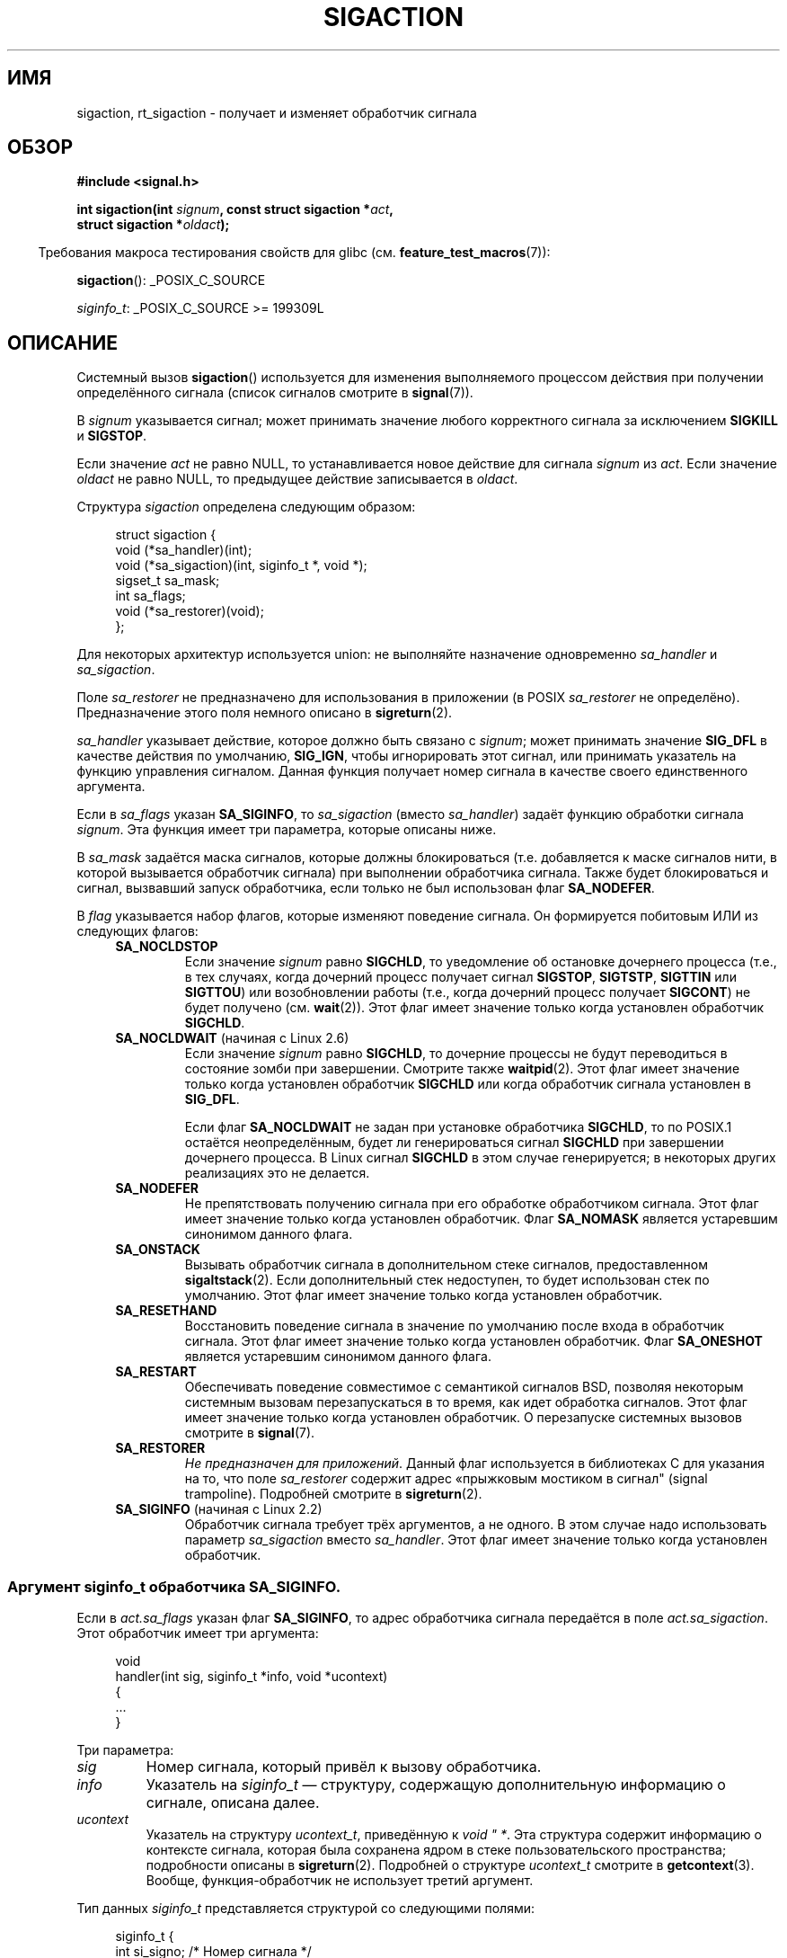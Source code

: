 .\" -*- mode: troff; coding: UTF-8 -*-
'\" t
.\" Copyright (c) 1994,1995 Mike Battersby <mib@deakin.edu.au>
.\" and Copyright 2004, 2005 Michael Kerrisk <mtk.manpages@gmail.com>
.\" based on work by faith@cs.unc.edu
.\"
.\" %%%LICENSE_START(VERBATIM)
.\" Permission is granted to make and distribute verbatim copies of this
.\" manual provided the copyright notice and this permission notice are
.\" preserved on all copies.
.\"
.\" Permission is granted to copy and distribute modified versions of this
.\" manual under the conditions for verbatim copying, provided that the
.\" entire resulting derived work is distributed under the terms of a
.\" permission notice identical to this one.
.\"
.\" Since the Linux kernel and libraries are constantly changing, this
.\" manual page may be incorrect or out-of-date.  The author(s) assume no
.\" responsibility for errors or omissions, or for damages resulting from
.\" the use of the information contained herein.  The author(s) may not
.\" have taken the same level of care in the production of this manual,
.\" which is licensed free of charge, as they might when working
.\" professionally.
.\"
.\" Formatted or processed versions of this manual, if unaccompanied by
.\" the source, must acknowledge the copyright and authors of this work.
.\" %%%LICENSE_END
.\"
.\" Modified, aeb, 960424
.\" Modified Fri Jan 31 17:31:20 1997 by Eric S. Raymond <esr@thyrsus.com>
.\" Modified Thu Nov 26 02:12:45 1998 by aeb - add SIGCHLD stuff.
.\" Modified Sat May  8 17:40:19 1999 by Matthew Wilcox
.\"	add POSIX.1b signals
.\" Modified Sat Dec 29 01:44:52 2001 by Evan Jones <ejones@uwaterloo.ca>
.\"	SA_ONSTACK
.\" Modified 2004-11-11 by Michael Kerrisk <mtk.manpages@gmail.com>
.\"	Added mention of SIGCONT under SA_NOCLDSTOP
.\"	Added SA_NOCLDWAIT
.\" Modified 2004-11-17 by Michael Kerrisk <mtk.manpages@gmail.com>
.\"	Updated discussion for POSIX.1-2001 and SIGCHLD and sa_flags.
.\"	Formatting fixes
.\" 2004-12-09, mtk, added SI_TKILL + other minor changes
.\" 2005-09-15, mtk, split sigpending(), sigprocmask(), sigsuspend()
.\"	out of this page into separate pages.
.\" 2010-06-11 Andi Kleen, add hwpoison signal extensions
.\" 2010-06-11 mtk, improvements to discussion of various siginfo_t fields.
.\" 2015-01-17, Kees Cook <keescook@chromium.org>
.\"	Added notes on ptrace SIGTRAP and SYS_SECCOMP.
.\"
.\"*******************************************************************
.\"
.\" This file was generated with po4a. Translate the source file.
.\"
.\"*******************************************************************
.TH SIGACTION 2 2019\-03\-06 Linux "Руководство программиста Linux"
.SH ИМЯ
sigaction, rt_sigaction \- получает и изменяет обработчик сигнала
.SH ОБЗОР
.nf
\fB#include <signal.h>\fP
.PP
\fBint sigaction(int \fP\fIsignum\fP\fB, const struct sigaction *\fP\fIact\fP\fB,\fP
\fB              struct sigaction *\fP\fIoldact\fP\fB);\fP
.fi
.PP
.in -4n
Требования макроса тестирования свойств для glibc
(см. \fBfeature_test_macros\fP(7)):
.in
.PP
.ad l
\fBsigaction\fP(): _POSIX_C_SOURCE
.PP
\fIsiginfo_t\fP: _POSIX_C_SOURCE >= 199309L
.ad b
.SH ОПИСАНИЕ
Системный вызов \fBsigaction\fP() используется для изменения выполняемого
процессом действия при получении определённого сигнала (список сигналов
смотрите в \fBsignal\fP(7)).
.PP
В \fIsignum\fP указывается сигнал; может принимать значение любого корректного
сигнала за исключением \fBSIGKILL\fP и \fBSIGSTOP\fP.
.PP
Если значение \fIact\fP не равно NULL, то устанавливается новое действие для
сигнала \fIsignum\fP из \fIact\fP. Если значение \fIoldact\fP не равно NULL, то
предыдущее действие записывается в \fIoldact\fP.
.PP
Структура \fIsigaction\fP определена следующим образом:
.PP
.in +4n
.EX
struct sigaction {
    void     (*sa_handler)(int);
    void     (*sa_sigaction)(int, siginfo_t *, void *);
    sigset_t sa_mask;
    int      sa_flags;
    void     (*sa_restorer)(void);
};
.EE
.in
.PP
Для некоторых архитектур используется union: не выполняйте назначение
одновременно \fIsa_handler\fP и \fIsa_sigaction\fP.
.PP
Поле \fIsa_restorer\fP не предназначено для использования в приложении (в POSIX
\fIsa_restorer\fP не определёно). Предназначение этого поля немного описано в
\fBsigreturn\fP(2).
.PP
\fIsa_handler\fP указывает действие, которое должно быть связано с \fIsignum\fP;
может принимать значение \fBSIG_DFL\fP в качестве действия по умолчанию,
\fBSIG_IGN\fP, чтобы игнорировать этот сигнал, или принимать указатель на
функцию управления сигналом. Данная функция получает номер сигнала в
качестве своего единственного аргумента.
.PP
Если в \fIsa_flags\fP указан \fBSA_SIGINFO\fP, то \fIsa_sigaction\fP (вместо
\fIsa_handler\fP) задаёт функцию обработки сигнала \fIsignum\fP. Эта функция имеет
три параметра, которые описаны ниже.
.PP
В \fIsa_mask\fP задаётся маска сигналов, которые должны блокироваться
(т.е. добавляется к маске сигналов нити, в которой вызывается обработчик
сигнала) при выполнении обработчика сигнала. Также будет блокироваться и
сигнал, вызвавший запуск обработчика, если только не был использован флаг
\fBSA_NODEFER\fP.
.PP
В \fIflag\fP указывается набор флагов, которые изменяют поведение сигнала. Он
формируется побитовым ИЛИ из следующих флагов:
.RS 4
.TP 
\fBSA_NOCLDSTOP\fP
Если значение \fIsignum\fP равно \fBSIGCHLD\fP, то уведомление об остановке
дочернего процесса (т.е., в тех случаях, когда дочерний процесс получает
сигнал \fBSIGSTOP\fP, \fBSIGTSTP\fP, \fBSIGTTIN\fP или \fBSIGTTOU\fP) или возобновлении
работы (т.е., когда дочерний процесс получает \fBSIGCONT\fP) не будет получено
(см. \fBwait\fP(2)). Этот флаг имеет значение только когда установлен
обработчик \fBSIGCHLD\fP.
.TP 
\fBSA_NOCLDWAIT\fP (начиная с Linux 2.6)
.\" To be precise: Linux 2.5.60 -- MTK
Если значение \fIsignum\fP равно \fBSIGCHLD\fP, то дочерние процессы не будут
переводиться в состояние зомби при завершении. Смотрите также
\fBwaitpid\fP(2). Этот флаг имеет значение только когда установлен обработчик
\fBSIGCHLD\fP или когда обработчик сигнала установлен в \fBSIG_DFL\fP.
.IP
Если флаг \fBSA_NOCLDWAIT\fP не задан при установке обработчика \fBSIGCHLD\fP, то
по POSIX.1 остаётся неопределённым, будет ли генерироваться сигнал
\fBSIGCHLD\fP при завершении дочернего процесса. В Linux сигнал \fBSIGCHLD\fP в
этом случае генерируется; в некоторых других реализациях это не делается.
.TP 
\fBSA_NODEFER\fP
Не препятствовать получению сигнала при его обработке обработчиком
сигнала. Этот флаг имеет значение только когда установлен обработчик. Флаг
\fBSA_NOMASK\fP является устаревшим синонимом данного флага.
.TP 
\fBSA_ONSTACK\fP
Вызывать обработчик сигнала в дополнительном стеке сигналов, предоставленном
\fBsigaltstack\fP(2). Если дополнительный стек недоступен, то будет использован
стек по умолчанию. Этот флаг имеет значение только когда установлен
обработчик.
.TP 
\fBSA_RESETHAND\fP
Восстановить поведение сигнала в значение по умолчанию после входа в
обработчик сигнала. Этот флаг имеет значение только когда установлен
обработчик. Флаг \fBSA_ONESHOT\fP является устаревшим синонимом данного флага.
.TP 
\fBSA_RESTART\fP
Обеспечивать поведение совместимое с семантикой сигналов BSD, позволяя
некоторым системным вызовам перезапускаться в то время, как идет обработка
сигналов. Этот флаг имеет значение только когда установлен обработчик. О
перезапуске системных вызовов смотрите в \fBsignal\fP(7).
.TP 
\fBSA_RESTORER\fP
\fIНе предназначен для приложений\fP. Данный флаг используется в библиотеках C
для указания на то, что поле \fIsa_restorer\fP содержит адрес «прыжковым
мостиком в сигнал" (signal trampoline). Подробней смотрите в
\fBsigreturn\fP(2).
.TP 
\fBSA_SIGINFO\fP (начиная с Linux 2.2)
.\" (The
.\" .I sa_sigaction
.\" field was added in Linux 2.1.86.)
Обработчик сигнала требует трёх аргументов, а не одного. В этом случае надо
использовать параметр \fIsa_sigaction\fP вместо \fIsa_handler\fP. Этот флаг имеет
значение только когда установлен обработчик.
.RE
.SS "Аргумент siginfo_t обработчика SA_SIGINFO."
Если в \fIact.sa_flags\fP указан флаг \fBSA_SIGINFO\fP, то адрес обработчика
сигнала передаётся в поле \fIact.sa_sigaction\fP. Этот обработчик имеет три
аргумента:
.PP
.in +4n
.EX
void
handler(int sig, siginfo_t *info, void *ucontext)
{
    ...
}
.EE
.in
.PP
Три параметра:
.TP 
\fIsig\fP
Номер сигнала, который привёл к вызову обработчика.
.TP 
\fIinfo\fP
Указатель на \fIsiginfo_t\fP — структуру, содержащую дополнительную информацию
о сигнале, описана далее.
.TP 
\fIucontext\fP
Указатель на структуру \fIucontext_t\fP, приведённую к \fIvoid "\ *\fP. Эта
структура содержит информацию о контексте сигнала, которая была сохранена
ядром в стеке пользовательского пространства; подробности описаны в
\fBsigreturn\fP(2). Подробней о структуре \fIucontext_t\fP смотрите в
\fBgetcontext\fP(3). Вообще, функция\-обработчик не использует третий аргумент.
.PP
Тип данных \fIsiginfo_t\fP представляется структурой со следующими полями:
.PP
.in +4n
.EX
.\" FIXME
.\" The siginfo_t 'si_trapno' field seems to be used
.\" only on SPARC and Alpha; this page could use
.\" a little more detail on its purpose there.
.\" In the kernel: si_tid
siginfo_t {
    int      si_signo;     /* Номер сигнала */
    int      si_errno;     /* Значение errno */
    int      si_code;      /* Код сигнала */
    int      si_trapno;    /* Номер ловушки, которую вызвал
                              аппаратный сигнал
                              (не используется на большинстве
                              архитектур) */
    pid_t    si_pid;       /* ID процесса, пославшего сигнал */
    uid_t    si_uid;       /* ID реального пользователя процесса,
                              пославшего сигнал */
    int      si_status;    /* Выходное значение или номер сигнала */
    clock_t  si_utime;     /* Использованное пользовательское время */
    clock_t  si_stime;     /* Использованное системное время */
    sigval_t si_value;     /* Значение сигнала */
    int      si_int;       /* Сигнал POSIX.1b */
    void    *si_ptr;       /* Сигнал POSIX.1b */
    int      si_overrun;   /* Счётчик переполнения таймера;
                              таймеры POSIX.1b */
    int      si_timerid;   /* ID таймера; таймеры POSIX.1b */
    void    *si_addr;      /* Адрес памяти, приводящий к ошибке */
    long     si_band;      /* Внутреннее событие (был \fIint\fP в
                              glibc 2.3.2 и более ранних) */
    int      si_fd;        /* Файловый дескриптор */
    short    si_addr_lsb;  /* Наименее значимый бит адреса
                              (начиная с Linux 2.6.32) */
    void    *si_lower;     /* Нижняя граница при нарушении адреса
                              (начиная с Linux 3.19) */
    void    *si_upper;     /* Верхняя граница при нарушении адреса
                              (начиная с Linux 3.19) */
    int      si_pkey;      /* Ключа защиты в PTE, который привёл
                              к ошибке (начиная с Linux 4.6) */
    void    *si_call_addr; /* Адрес инструкции системного вызова
                              (начиная с Linux 3.5) */
    int      si_syscall;   /* Количество попыток системного вызова
                              (начиная с Linux 3.5) */
    unsigned int si_arch;  /* Архитектура пытавшегося системного вызова
                              (начиная с Linux 3.5) */
}
.EE
.in
.PP
Поля \fIsi_signo\fP, \fIsi_errno\fP и \fIsi_code\fP определены для всех
сигналов. (\fIsi_errno\fP обычно не используется в Linux.) Оставшаяся часть
структуры может представлять собой объединение, поэтому нужно читать только
те поля, которые имеют смысл для заданного сигнала:
.IP * 2
Для сигналов, посылаемых \fBkill\fP(3) и \fBsigqueue\fP(3), заполняются \fIsi_pid\fP
и \fIsi_uid\fP. Также для сигналов, посылаемых \fBsigqueue\fP(3), заполняются
\fIsi_int\fP и \fIsi_ptr\fP значениями, задаваемыми отправителем сигнала;
подробней смотрите \fBsigqueue\fP(3).
.IP *
Для сигналов, посылаемых таймерами POSIX.1b (начиная с Linux 2.6),
заполняются \fIsi_overrun\fP и \fIsi_timerid\fP. Поле \fIsi_timerid\fP является
внутренним идентификатором, который используется ядром для различения
таймеров; это не идентификатор таймера, возвращаемого
\fBtimer_create\fP(2). Поле \fIsi_overrun\fP отражает счётчик превышения таймера;
эту же информацию можно получить с помощью вызова
\fBtimer_getoverrun\fP(2). Эти поля являются нестандартным расширением Linux.
.IP *
Для сигналов, посылаемых уведомлением очереди сообщений (см. описание
\fBSIGEV_SIGNAL\fP в \fBmq_notify\fP(3)), заполняются \fIsi_int\fP/\fIsi_ptr\fP
значением \fIsigev_value\fP, предоставляемым \fBmq_notify\fP(3); \fIsi_pid\fP \(em
значением идентификатора процесса, отправившего сообщение; \fIsi_uid\fP \(em
значением реального идентификатора пользователя, отправившего сообщение.
.IP *
.\" FIXME .
.\" When si_utime and si_stime where originally implemented, the
.\" measurement unit was HZ, which was the same as clock ticks
.\" (sysconf(_SC_CLK_TCK)).  In 2.6, HZ became configurable, and
.\" was *still* used as the unit to return the info these fields,
.\" with the result that the field values depended on the
.\" configured HZ.  Of course, the should have been measured in
.\" USER_HZ instead, so that sysconf(_SC_CLK_TCK) could be used to
.\" convert to seconds.  I have a queued patch to fix this:
.\" http://thread.gmane.org/gmane.linux.kernel/698061/ .
.\" This patch made it into 2.6.27.
.\" But note that these fields still don't return the times of
.\" waited-for children (as is done by getrusage() and times()
.\" and wait4()).  Solaris 8 does include child times.
Для \fBSIGCHLD\fP заполняются \fIsi_pid\fP, \fIsi_uid\fP, \fIsi_status\fP, \fIsi_utime\fP и
\fIsi_stime\fP, предоставляющие информацию о потомке. В поле \fIsi_pid\fP
указывается идентификатор процесса потомка; в \fIsi_uid\fP — реальный
пользовательский идентификатор потомка. В поле \fIsi_status\fP содержится код
завершения потомка (если \fIsi_code\fP равно \fBCLD_EXITED\fP) или номер сигнала,
который вызвал изменение состояния процесса. Поля \fIsi_utime\fP и \fIsi_stime\fP
содержат системное и пользовательское время ЦП, затраченное
процессом\-потомком; эти поля не содержат время, использованное на ожидание
потомков (в отличие от \fBgetrusage\fP(2) и \fBtimes\fP(2)). В ядрах до версии 2.6
и начиная с 2.6.27 эти поля содержат время ЦП в единицах
\fIsysconf(_SC_CLK_TCK)\fP. В ядрах 2.6 до 2.6.27 ошибочно считалось, что эти
поля содержат время в единицах (настраиваемых) системных мигов (jiffy)
(смотрите \fBtime\fP(7)).
.IP *
При \fBSIGILL\fP, \fBSIGFPE\fP, \fBSIGSEGV\fP, \fBSIGBUS\fP и \fBSIGTRAP\fP заполняется
\fIsi_addr\fP адресом ошибки. На некоторых архитектурах для эти сигналов также
заполняется поле \fIsi_trapno\fP.
.IP
Некоторые отдельные варианты \fBSIGBUS\fP, в частности \fBBUS_MCEERR_AO\fP и
\fBBUS_MCEERR_AR\fP, также заполняют \fIsi_addr_lsb\fP. Это поле указывает на
наименее значимый бит сообщаемого адреса и поэтому показывает размер
повреждения. Например, если была повреждена страница целиком, то
\fIsi_addr_lsb\fP содержит \fIlog2(sysconf(_SC_PAGESIZE))\fP. Когда доставляется
\fBSIGTRAP\fP в ответ на событие \fBptrace\fP(2) (PTRACE_EVENT_foo), то \fIsi_addr\fP
не заполняется, но заполняются \fIsi_pid\fP и \fIsi_uid\fP соответствующими ID
процесса и пользователя, ответственного за получение трапа. В случае
\fBseccomp\fP(2), трассируемый будет показан как получающий
событие. \fBBUS_MCERR_*\fP и \fIsi_addr_lsb\fP являются расширениями Linux.
.IP
Для отдельного варианта \fBSEGV_BNDERR\fP из \fBSIGSEGV\fP заполняются \fIsi_lower\fP
и \fIsi_upper\fP.
.IP
Для отдельного варианта \fBSEGV_PKUERR\fP из \fBSIGSEGV\fP заполняется \fIsi_pkey\fP.
.IP *
Для \fBSIGIO\fP/\fBSIGPOLL\fP (синонимы в Linux) заполняются \fIsi_band\fP и
\fIsi_fd\fP. Событие \fIsi_band\fP представляет собой битовую маску, содержащую те
же значения, которые заполняются в поле \fIrevents\fP вызовом \fBpoll\fP(2). Поле
\fIsi_fd\fP содержит файловый дескриптор, для которого произошло событие
ввода\-вывода; дополнительную информацию смотрите в описании \fBF_SETSIG\fP на
странице \fBfcntl\fP(2).
.IP *
.\" commit a0727e8ce513fe6890416da960181ceb10fbfae6
.\"
Для \fBSIGSYS\fP, генерируемого (начиная с Linux 3.5), когда фильтр seccomp
возвращает \fBSECCOMP_RET_TRAP\fP, заполняются \fIsi_call_addr\fP, \fIsi_syscall\fP,
\fIsi_arch\fP, \fIsi_errno\fP и другие поля, как описывается в \fBseccomp\fP(2).
.SS "Поле si_code"
В поле \fIsi_code\fP аргумента \fIsiginfo_t\fP, передаваемого обработчику сигналов
\fBSA_SIGINFO\fP содержится значение (не маска битов), определяющее причину
отправки сигнала. При событии \fBptrace\fP(2) в \fIsi_code\fP будет содержаться
\fBSIGTRAP\fP и событие ptrace в старшем байте:
.PP
.in +4n
.EX
(SIGTRAP | PTRACE_EVENT_foo << 8).
.EE
.in
.PP
Не события не \fBptrace\fP(2) значения, которые могут появиться в \fIsi_code\fP,
описаны в конце этого раздела. Начиная с glibc 2.20, определения большинства
этих символов доступны из \fI<signal.h>\fP при определении макросов
тестирования свойств (до включения \fIкакого\-либо\fP заголовочного файла)
следующим образом:
.IP * 3
\fB_XOPEN_SOURCE\fP со значением 500 или больше;
.IP *
\fB_XOPEN_SOURCE\fP и \fB_XOPEN_SOURCE_EXTENDED\fP; или
.IP *
\fB_POSIX_C_SOURCE\fP со значением 200809L или больше.
.PP
Определения символов констант \fBTRAP_*\fP  предоставляются только в первых
двух случаях. До glibc 2.20 для получения этих символов макросы тестирования
свойств были не нужны.
.PP
Для обычного сигнала в следующей таблице приведены значения, которые могут
быть в \fIsi_code\fP для любого сигнала, и причина возникновения сигнала:
.RS 4
.TP 
\fBSI_USER\fP
\fBkill\fP(2).
.TP 
\fBSI_KERNEL\fP
посылается ядром
.TP 
\fBSI_QUEUE\fP
\fBsigqueue\fP(3).
.TP 
\fBSI_TIMER\fP
таймер POSIX истёк.
.TP 
\fBSI_MESGQ\fP (начиная с Linux 2.6.6)
изменилось состояние очереди сообщений POSIX; см. \fBmq_notify\fP(3).
.TP 
\fBSI_ASYNCIO\fP
AIO завершён.
.TP 
\fBSI_SIGIO\fP
Queued \fBSIGIO\fP (только в ядрах до Linux 2.2; начиная с Linux 2.4
\fBSIGIO\fP/\fBSIGPOLL\fP заполняют \fIsi_code\fP как описано выше).
.TP 
\fBSI_TKILL\fP (начиная с Linux 2.4.19)
.\" SI_DETHREAD is defined in 2.6.9 sources, but isn't implemented
.\" It appears to have been an idea that was tried during 2.5.6
.\" through to 2.5.24 and then was backed out.
\fBtkill\fP(2)  или \fBtgkill\fP(2).
.RE
.PP
Следующие значения могут присутствовать в \fIsi_code\fP для сигнала \fBSIGILL\fP:
.RS 4
.TP 
\fBILL_ILLOPC\fP
Некорректный код инструкции.
.TP 
\fBILL_ILLOPN\fP
Некорректный операнд.
.TP 
\fBILL_ILLADR\fP
Некорректный режим адресации.
.TP 
\fBILL_ILLTRP\fP
Некорректная ловушка.
.TP 
\fBILL_PRVOPC\fP
Привилегированный код инструкции.
.TP 
\fBILL_PRVREG\fP
Привилегированный регистр.
.TP 
\fBILL_COPROC\fP
Ошибка сопроцессора.
.TP 
\fBILL_BADSTK\fP
Внутренняя ошибка стека.
.RE
.PP
Следующие значения могут присутствовать в \fIsi_code\fP для сигнала \fBSIGFPE\fP:
.RS 4
.TP 
\fBFPE_INTDIV\fP
Деление на ноль при работе с целыми числами.
.TP 
\fBFPE_INTOVF\fP
Переполнение при работе с целыми числами.
.TP 
\fBFPE_FLTDIV\fP
Деление на ноль при работе с числами с плавающей запятой.
.TP 
\fBFPE_FLTOVF\fP
Переполнение при работе с числами с плавающей запятой.
.TP 
\fBFPE_FLTUND\fP
Нехватка значения при работе с числами с плавающей запятой.
.TP 
\fBFPE_FLTRES\fP
Неточный результат при работе с числами с плавающей запятой.
.TP 
\fBFPE_FLTINV\fP
Неправильная операция при работе с числами с плавающей запятой.
.TP 
\fBFPE_FLTSUB\fP
Индекс вне разрешенных пределов при работе с числами с плавающей запятой.
.RE
.PP
Следующие значения могут присутствовать в \fIsi_code\fP для сигнала \fBSIGSEGV\fP:
.RS 4
.TP 
\fBSEGV_MAPERR\fP
Адрес не соответствует объекту.
.TP 
\fBSEGV_ACCERR\fP
Некорректные права на отображённый объект.
.TP 
\fBSEGV_BNDERR\fP (начиная с Linux 3.19)
.\" commit ee1b58d36aa1b5a79eaba11f5c3633c88231da83
Ошибка проверки границ адреса.
.TP 
\fBSEGV_PKUERR\fP (начиная с Linux 4.6)
.\" commit cd0ea35ff5511cde299a61c21a95889b4a71464e
Доступ запрещён битами защиты памяти. Смотрите \fBpkeys\fP(7). Ключ защиты,
применяемый при таком доступе, доступен в \fIsi_pkey\fP.
.RE
.PP
Следующие значения могут присутствовать в \fIsi_code\fP для сигнала \fBSIGBUS\fP:
.RS 4
.TP 
\fBBUS_ADRALN\fP
Некорректное выравнивание адреса.
.TP 
\fBBUS_ADRERR\fP
Несуществующий физический адрес.
.TP 
\fBBUS_OBJERR\fP
Аппаратная ошибка, специфичная для объекта.
.TP 
\fBBUS_MCEERR_AR\fP (начиная с Linux 2.6.32)
машинной проверкой устранена аппаратная ошибка памяти; требуется действие
.TP 
\fBBUS_MCEERR_AO\fP (начиная с Linux 2.6.32)
в процессе обнаружена аппаратная ошибка памяти, но не устранена; действие не
обязательно
.RE
.PP
Следующие значения могут присутствовать в \fIsi_code\fP для сигнала \fBSIGTRAP\fP:
.RS 4
.TP 
\fBTRAP_BRKPT\fP
Точка останова процесса.
.TP 
\fBTRAP_TRACE\fP
Ловушка отладки процесса.
.TP 
\fBTRAP_BRANCH\fP (начиная с Linux 2.4, только для IA64))
Процесс пойман в ветвь ловушки.
.TP 
\fBTRAP_HWBKPT\fP (начиная с Linux 2.4, только для IA64))
Аппаратная точка прерывания/слежения.
.RE
.PP
Следующие значения могут присутствовать в \fIsi_code\fP для сигнала \fBSIGCHLD\fP:
.RS 4
.TP 
\fBCLD_EXITED\fP
Дочерний процесс завершил работу.
.TP 
\fBCLD_KILLED\fP
Работа дочернего процесса была прервана.
.TP 
\fBCLD_DUMPED\fP
Дочерний процесс завершился некорректно.
.TP 
\fBCLD_TRAPPED\fP
Сработала ловушка в отлаживаемом дочернем процессе.
.TP 
\fBCLD_STOPPED\fP
Дочерний процесс остановлен.
.TP 
\fBCLD_CONTINUED\fP (начиная с Linux 2.6.9)
Остановленный дочерний процесс продолжил работу.
.RE
.PP
Следующие значения могут присутствовать в \fIsi_code\fP для сигнала
\fBSIGIO\fP/\fBSIGPOLL\fP:
.RS 4
.TP 
\fBPOLL_IN\fP
Есть входные данные.
.TP 
\fBPOLL_OUT\fP
Освободились выходные буферы.
.TP 
\fBPOLL_MSG\fP
Есть входное сообщение.
.TP 
\fBPOLL_ERR\fP
Ошибка ввода\-вывода.
.TP 
\fBPOLL_PRI\fP
Есть входные данные высокого приоритета.
.TP 
\fBPOLL_HUP\fP
Устройство отключено.
.RE
.PP
Следующее значение может присутствовать в \fIsi_code\fP для сигнала \fBSIGSYS\fP:
.RS 4
.TP 
\fBSYS_SECCOMP\fP (начиная с Linux 3.5)
Возникает по правилу фильтрации \fBseccomp\fP(2).
.RE
.SH "ВОЗВРАЩАЕМОЕ ЗНАЧЕНИЕ"
При успешном выполнении \fBsigaction\fP() возвращается 0; при ошибке
возвращается \-1, а в \fIerrno\fP содержится код ошибки.
.SH ОШИБКИ
.TP 
\fBEFAULT\fP
\fIact\fP или \fIoldact\fP указывают на память, которая не является частью
адресного пространства процесса.
.TP 
\fBEINVAL\fP
Указан некорректный сигнал. Также ошибка будет сгенерирована, если
произведена попытка изменить действие для сигналов \fBSIGKILL\fP или
\fBSIGSTOP\fP, которые не могут быть перехвачены или игнорированы.
.SH "СООТВЕТСТВИЕ СТАНДАРТАМ"
.\" SVr4 does not document the EINTR condition.
POSIX.1\-2001, POSIX.1\-2008, SVr4.
.SH ЗАМЕЧАНИЯ
Потомок, созданный с помощью \fBfork\fP(2), наследует реакцию на сигналы от
своего родителя. При \fBexecve\fP(2) реакция на сигналы устанавливается в
значение по умолчанию; реакция на игнорируемые сигналы не изменяется.
.PP
В соответствии с POSIX поведение процесса после игнорирования сигнала
\fBSIGFPE\fP, \fBSIGILL\fP или \fBSIGSEGV\fP не определено, если эти сигналы не были
посланы при помощи функций \fBkill\fP(2) или \fBraise\fP(3). Деление целого числа
на ноль имеет непредсказуемый результат. В некоторых архитектурах это
приводит к появлению сигнала \fBSIGFPE\fP. (Также, деление самого большого по
модулю отрицательного числа на \-1 тоже может приводить к \fBSIGFPE\fP.)
Игнорирование этого сигнала может привести к появлению бесконечного цикла.
.PP
POSIX.1\-1990 запрещает установку действия для сигнала \fBSIGCHLD\fP в
\fBSIG_IGN\fP. В POSIX.1\-2001 и новых версиях стандарта допускается такая
возможность, поэтому игнорирование \fBSIGCHLD\fP можно использовать для
недопущения создания зомби (смотрите \fBwait\fP(2)). Тем не менее, поведение
BSD и System\ V по игнорированию \fBSIGCHLD\fP различается, поэтому есть только
один переносимый способ убедиться, что завершившийся потомок не стал зомби —
поймать сигнал \fBSIGCHLD\fP и выполнить \fBwait\fP(2) или подобный вызов.
.PP
В POSIX.1\-1990 указан только \fBSA_NOCLDSTOP\fP. В POSIX.1\-2001 добавлены
\fBSA_NOCLDSTOP\fP, \fBSA_NOCLDWAIT\fP, \fBSA_NODEFER\fP, \fBSA_ONSTACK\fP,
\fBSA_RESETHAND\fP, \fBSA_RESTART\fP и \fBSA_SIGINFO\fP. Использование в приложениях
последних значений в \fIsa_flags\fP может оказаться сложнее перенести на старые
реализации UNIX.
.PP
Флаг \fBSA_RESETHAND\fP совместим с одноимённым флагом из SVr4.
.PP
Флаг \fBSA_NODEFER\fP совместим с одноименным флагом SVr4 в ядре версии 1.3.9 и
более поздних. В старых выпусках ядра Linux позволяли принимать и
обрабатывать любые сигналы, а не только те, обработка которых уже задана (на
деле это приводит к игнорированию установок \fIsa_mask\fP).
.PP
Для получения адреса текущего обработчика сигнала можно использовать вызов
\fBsigaction\fP(), указав NULL в качестве значения второго аргумента. Этот
вызов можно также использовать для проверки доступности этого типа сигнала в
конкретной системе, вызвав его с вторым и третьим аргументами, равными NULL.
.PP
Невозможно заблокировать сигналы \fBSIGKILL\fP или \fBSIGSTOP\fP (указав их в
\fIsa_mask\fP). Попытки это сделать будут просто игнорироваться.
.PP
Подробная информация о работе с наборами сигналов есть на странице
\fBsigsetops\fP(3).
.PP
.\"
Список функций безопасных асинхронных сигналов, которые можно не опасаясь
вызывать из обработчика сигналов, смотрите в \fBsignal\-safety\fP(7).
.SS "Отличия между библиотекой C и ядром"
Обёрточная функция glibc для \fBsigaction\fP() выдаёт ошибку (\fBEINVAL\fP) при
попытках изменить обработчики двух сигналов реального времени, которые
используются внутри реализации NPTL. Подробности смотрите в \fBnptl\fP(7).
.PP
На архитектурах, где переход от сигнала (signal trampoline) располагается в
библиотеке C, обёрточная функция glibc для \fBsigaction\fP() помещает адрес
кода перехода в поле \fIact.sa_restorer\fP и изменяет флаг \fBSA_RESTORER\fP в
поле \fIact.sa_flags\fP. Смотрите \fBsigreturn\fP(2).
.PP
.\"
Первоначально, системный вызов Linux назывался \fBsigaction\fP(). Однако, с
добавлением сигналов реального времени в Linux 2.2, 32\-битный аргумент
\fIsigset_t\fP неизменяемого размера, поддерживаемый этим системным вызовом, не
мог больше использоваться. В результате был добавлен новый системный вызов
\fBrt_sigaction\fP() с увеличенным типом \fIsigset_t\fP. У нового системного
вызова появился четвёртый аргумент, \fIsize_t sigsetsize\fP, в котором
указывается размер (в байтах) наборов сигналов \fIact.sa_mask\fP и
\fIoldact.sa_mask\fP. В настоящее время значение этого аргумента должно быть
равно \fIsizeof(sigset_t)\fP (иначе возникает ошибка \fBEINVAL\fP). Обёрточная
функция glibc \fBsigaction\fP() скрывает это и вызывает \fBrt_sigaction\fP(), если
он есть в ядре.
.SS Недокументированное
До появления \fBSA_SIGINFO\fP также было возможно получить дополнительную
информацию о сигнале. Для этого в обработчике сигнала \fIsa_handler\fP
заполняется второй параметр типа \fIstruct sigcontext\fP, который повторяет
структуру, передаваемую в поле \fIuc_mcontext\fP структуры \fIucontext\fP, которая
передаётся (через указатель) в третьем аргументе обработчика
\fIsa_sigaction\fP. Смотрите соответствующий исходный код ядра Linux. В
настоящее время этот механизм устарел.
.SH ДЕФЕКТЫ
В ядрах по версию 2.6.13 включительно, указание \fBSA_NODEFER\fP в \fIsa_flags\fP
предотвращает доставку сигнала  не только из маскируемого при выполнении
обработчика, но также сигналов, указанных в \fIsa_mask\fP. Этот дефект
исправлен в ядре 2.6.14.
.SH ПРИМЕР
Смотрите в \fBmprotect\fP(2).
.SH "СМОТРИТЕ ТАКЖЕ"
\fBkill\fP(1), \fBkill\fP(2), \fBpause\fP(2), \fBrestart_syscall\fP(2), \fBseccomp\fP(2)
\fBsigaltstack\fP(2), \fBsignal\fP(2), \fBsignalfd\fP(2), \fBsigpending\fP(2),
\fBsigprocmask\fP(2), \fBsigreturn\fP(2), \fBsigsuspend\fP(2), \fBwait\fP(2),
\fBkillpg\fP(3), \fBraise\fP(3), \fBsiginterrupt\fP(3), \fBsigqueue\fP(3),
\fBsigsetops\fP(3), \fBsigvec\fP(3), \fBcore\fP(5), \fBsignal\fP(7)
